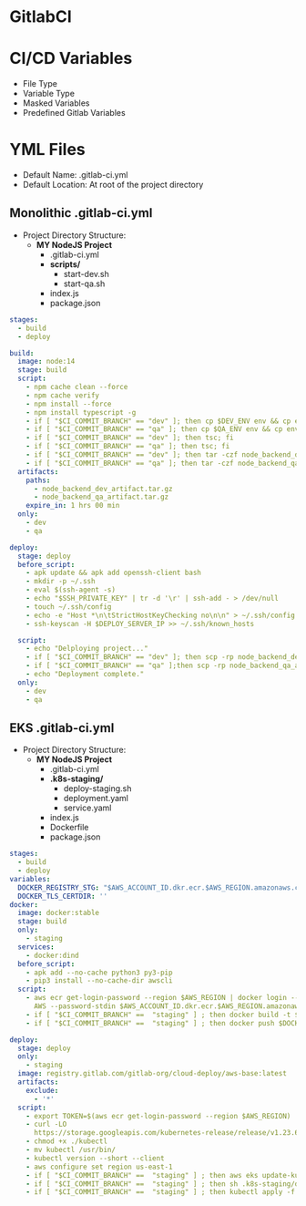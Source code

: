 * GitlabCI

* CI/CD Variables
- File Type
- Variable Type
- Masked Variables
- Predefined Gitlab Variables

* YML Files
- Default Name: .gitlab-ci.yml
- Default Location: At root of the project directory

** Monolithic .gitlab-ci.yml
- Project Directory Structure:
  - *MY NodeJS Project*
    - .gitlab-ci.yml
    - *scripts/*
      - start-dev.sh
      - start-qa.sh
    - index.js
    - package.json
#+begin_src YAML
stages:
  - build
  - deploy

build:
  image: node:14
  stage: build
  script:
    - npm cache clean --force
    - npm cache verify
    - npm install --force
    - npm install typescript -g
    - if [ "$CI_COMMIT_BRANCH" == "dev" ]; then cp $DEV_ENV env && cp env .env.development; fi
    - if [ "$CI_COMMIT_BRANCH" == "qa" ]; then cp $QA_ENV env && cp env .env.qa; fi
    - if [ "$CI_COMMIT_BRANCH" == "dev" ]; then tsc; fi
    - if [ "$CI_COMMIT_BRANCH" == "qa" ]; then tsc; fi
    - if [ "$CI_COMMIT_BRANCH" == "dev" ]; then tar -czf node_backend_dev_artifact.tar.gz *; fi
    - if [ "$CI_COMMIT_BRANCH" == "qa" ]; then tar -czf node_backend_qa_artifact.tar.gz *; fi
  artifacts:
    paths:
      - node_backend_dev_artifact.tar.gz
      - node_backend_qa_artifact.tar.gz
    expire_in: 1 hrs 00 min
  only:
    - dev
    - qa

deploy:
  stage: deploy
  before_script:
    - apk update && apk add openssh-client bash
    - mkdir -p ~/.ssh
    - eval $(ssh-agent -s)
    - echo "$SSH_PRIVATE_KEY" | tr -d '\r' | ssh-add - > /dev/null
    - touch ~/.ssh/config
    - echo -e "Host *\n\tStrictHostKeyChecking no\n\n" > ~/.ssh/config
    - ssh-keyscan -H $DEPLOY_SERVER_IP >> ~/.ssh/known_hosts

  script:
    - echo "Delploying project..."
    - if [ "$CI_COMMIT_BRANCH" == "dev" ]; then scp -rp node_backend_dev_artifact.tar.gz node_usr@$DEPLOY_SERVER_IP:/var/www/html/node_app/Backend/dev/ && ssh node_usr@$DEPLOY_SERVER_IP 'bash' < ./scripts/start_dev.sh; fi
    - if [ "$CI_COMMIT_BRANCH" == "qa" ];then scp -rp node_backend_qa_artifact.tar.gz node_usr@$DEPLOY_SERVER_IP:/var/www/html/node_app/Backend/qa/ && ssh node_usr@$DEPLOY_SERVER_IP 'bash' < ./scripts/start_qa.sh; fi
    - echo "Deployment complete."
  only:
    - dev
    - qa
#+end_src

** EKS .gitlab-ci.yml
- Project Directory Structure:
  - *MY NodeJS Project*
    - .gitlab-ci.yml
    - *.k8s-staging/*
      - deploy-staging.sh
      - deployment.yaml
      - service.yaml
    - index.js
    - Dockerfile
    - package.json
#+begin_src YAML
stages:
  - build
  - deploy
variables:
  DOCKER_REGISTRY_STG: "$AWS_ACCOUNT_ID.dkr.ecr.$AWS_REGION.amazonaws.com/$REPO_STAGING:stg_nextjs$CI_COMMIT_SHORT_SHA"
  DOCKER_TLS_CERTDIR: ''
docker:
  image: docker:stable
  stage: build
  only:
    - staging
  services:
    - docker:dind
  before_script:
    - apk add --no-cache python3 py3-pip
    - pip3 install --no-cache-dir awscli
  script:
    - aws ecr get-login-password --region $AWS_REGION | docker login --username
      AWS --password-stdin $AWS_ACCOUNT_ID.dkr.ecr.$AWS_REGION.amazonaws.com
    - if [ "$CI_COMMIT_BRANCH" ==  "staging" ] ; then docker build -t $DOCKER_REGISTRY_STG . ; fi
    - if [ "$CI_COMMIT_BRANCH" ==  "staging" ] ; then docker push $DOCKER_REGISTRY_STG ; fi

deploy:
  stage: deploy
  only:
    - staging
  image: registry.gitlab.com/gitlab-org/cloud-deploy/aws-base:latest
  artifacts:
    exclude:
      - '*'
  script:
    - export TOKEN=$(aws ecr get-login-password --region $AWS_REGION)
    - curl -LO
      https://storage.googleapis.com/kubernetes-release/release/v1.23.6/bin/linux/amd64/kubectl
    - chmod +x ./kubectl
    - mv kubectl /usr/bin/
    - kubectl version --short --client
    - aws configure set region us-east-1
    - if [ "$CI_COMMIT_BRANCH" ==  "staging" ] ; then aws eks update-kubeconfig --region $AWS_REGION --name $K8_STAGING_CLUSTER ; fi
    - if [ "$CI_COMMIT_BRANCH" ==  "staging" ] ; then sh .k8s-staging/deploy-staging.sh ; fi
    - if [ "$CI_COMMIT_BRANCH" ==  "staging" ] ; then kubectl apply -f .k8s-staging/service.yaml ; fi

#+end_src
